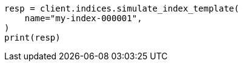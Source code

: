 // This file is autogenerated, DO NOT EDIT
// indices/simulate-index.asciidoc:39

[source, python]
----
resp = client.indices.simulate_index_template(
    name="my-index-000001",
)
print(resp)
----
